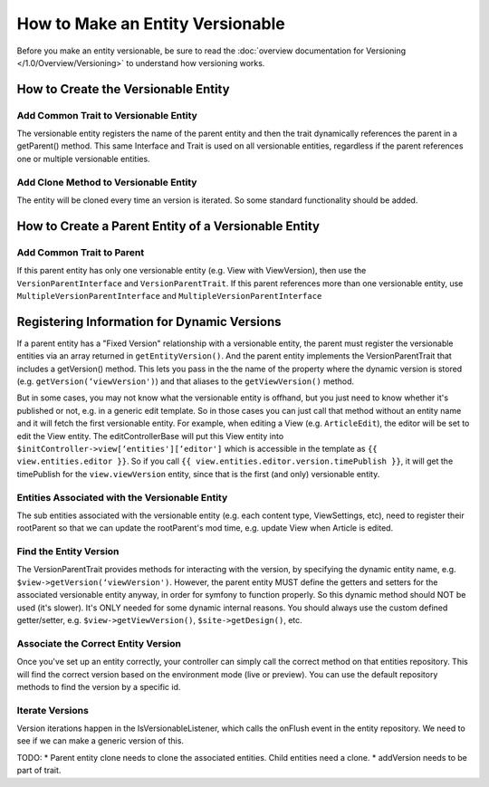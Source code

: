#################################
How to Make an Entity Versionable
#################################

Before you make an entity versionable, be sure to read the :doc:`overview documentation for Versioning </1.0/Overview/Versioning>` to understand how versioning works.


************************************
How to Create the Versionable Entity
************************************

Add Common Trait to Versionable Entity
======================================

The versionable entity registers the name of the parent entity and then the trait dynamically references the parent in a getParent() method. This same Interface and Trait is used on all versionable entities, regardless if the parent references one or multiple versionable entities.

.. code-block:: php
    :linenos:

    <?php
    class ViewVersion extends Base implements VersionEntityInterface {
        /**
         * Use Shared Versionable Traits
         */
        use Sitetheory\CoreBundle\Entity\VersionEntityTrait;

        /**
         * Register the name of this entity, as it's referenced in the parent.
         * @return string
        */
        public function getEntityName() {
            return ‘viewVersion';
        }


        /**
         * Register Parent Entity Name
         */
        public function getParentName() {
            return 'view';
        }

        /**
         * Register the Entity FormType so that versions can be loaded dynamically in the parent form.
         * @return string
         */

        public function getEntityForm() {
            return 'Sitetheory\CoreBundle\Form\Type\View\ViewVersionType';
        }


        /**
         * @ORM\ManyToOne(targetEntity="\Sitetheory\CoreBundle\Entity\View\View", inversedBy="viewVersion")
         * @ORM\JoinColumn(name="viewId", referencedColumnName="id", nullable=true, onDelete="SET NULL")
         */
        protected $view;

        /**
         * @ORM\Column(type="integer", nullable=true)
         */
        protected $viewId = NULL;
    }


Add Clone Method to Versionable Entity
======================================

The entity will be cloned every time an version is iterated. So some standard functionality should be added.

.. code-block:: php
    :linenos:

    <?php
    public function __clone() {
        if($this->id) {
            $this->setId(null);
            $this->setSiteId(null);
            $this->setLockVersion(1);
        }
    }


*****************************************************
How to Create a Parent Entity of a Versionable Entity
*****************************************************

Add Common Trait to Parent
==========================

If this parent entity has only one versionable entity (e.g. View with ViewVersion), then use the ``VersionParentInterface`` and ``VersionParentTrait``. If this parent references more than one versionable entity, use ``MultipleVersionParentInterface`` and ``MultipleVersionParentInterface``

.. code-block:: php
    :linenos:

    <?php
    class View extends Base implements VersionParentInterface {
        /**
         * Use Shared Versionable Traits.
         */
        use Sitetheory\CoreBundle\Entity\VersionParentTrait;

        /**
         * Define the Container Manually
         */
        protected $viewVersion;

        /*
         * Manually define the versionable entities, required for generic EditControllerBase
         */
        public function getEntityVersion() {
                return array(
                    ‘viewVersion'
                );
            }


        /**
         * Manually define the getters/setters for container (required for symfony functions that reference this, e.g. form type)
         */
        public function getViewVersion() {
                return $this->viewVersion;
            }
            public function setViewVersion($viewVersion) {
                $this->viewVersion = $viewVersion;
                return $this;
            }

        /**
         * @ORM\OneToMany(targetEntity="\Sitetheory\CoreBundle\Entity\View\ViewVersion", mappedBy="view", cascade={"persist", "remove", "detach"}, orphanRemoval=true)
         */
        protected $viewVersions;
        Versionable Entity Repository
        Implement Trait Interface & Custom Interface Methods
        class ViewVersionRepository extends EntityRepository implements VersionRepositoryInterface
        {

        /**
         * Use Shared Version Trait Methods
         */
        use Sitetheory\CoreBundle\Entity\VersionRepositoryTrait;

        public function getPreview($id) {}
        public function getLive($id) {}
    }

********************************************
Registering Information for Dynamic Versions
********************************************

If a parent entity has a "Fixed Version" relationship with a versionable entity, the parent must register the versionable entities via an array returned in ``getEntityVersion()``. And the parent entity implements the VersionParentTrait that includes a getVersion() method. This lets you pass in the the name of the property where the dynamic version is stored (e.g. ``getVersion(‘viewVersion')``) and that aliases to the ``getViewVersion()`` method.

But in some cases, you may not know what the versionable entity is offhand, but you just need to know whether it's published or not, e.g. in a generic edit template. So in those cases you can just call that method without an entity name and it will fetch the first versionable entity. For example, when editing a View (e.g. ``ArticleEdit``), the editor will be set to edit the View entity. The editControllerBase will put this View entity into ``$initController->view[‘entities'][‘editor']`` which is accessible in the template as ``{{ view.entities.editor }}``. So if you call ``{{ view.entities.editor.version.timePublish }}``, it will get the timePublish for the ``view.viewVersion`` entity, since that is the first (and only) versionable entity.

Entities Associated with the Versionable Entity
===============================================

The sub entities associated with the versionable entity (e.g. each content type, ViewSettings, etc), need to register their rootParent so that we can update the rootParent's mod time, e.g. update View when Article is edited.

.. code-block:: php
    :linenos:

    <?php
    public function getParent() {
        return $this->getViewVersion();
    }
    public function getRootParent() {
        return $this->getParent()->getParent();
    }

Find the Entity Version
=======================

The VersionParentTrait provides methods for interacting with the version, by specifying the dynamic entity name, e.g. ``$view->getVersion(‘viewVersion')``. However, the parent entity MUST define the getters and setters for the associated versionable entity anyway, in order for symfony to function properly. So this dynamic method should NOT be used (it's slower). It's ONLY needed for some dynamic internal reasons. You should always use the custom defined getter/setter, e.g. ``$view->getViewVersion()``, ``$site->getDesign()``, etc.

Associate the Correct Entity Version
====================================

Once you've set up an entity correctly, your controller can simply call the correct method on that entities repository. This will find the correct version based on the environment mode (live or preview). You can use the default repository methods to find the version by a specific id.

.. code-block:: php
    :linenos:

    <?php
    /**
     * VERSIONING
     * Get the Best ViewVersion of the View based on the environment view mode
     */
    $viewVersionRepo = $em->getRepository('SitetheoryCoreBundle:View\ViewVersion');
    $viewVersionRepo->associateVersion(‘ViewVersion', $view, $this->env->getMode());

Iterate Versions
================
Version iterations happen in the IsVersionableListener, which calls the onFlush event in the entity repository. We need to see if we can make a generic version of this.

TODO:
* Parent entity clone needs to clone the associated entities. Child entities need a clone.
* addVersion needs to be part of trait.